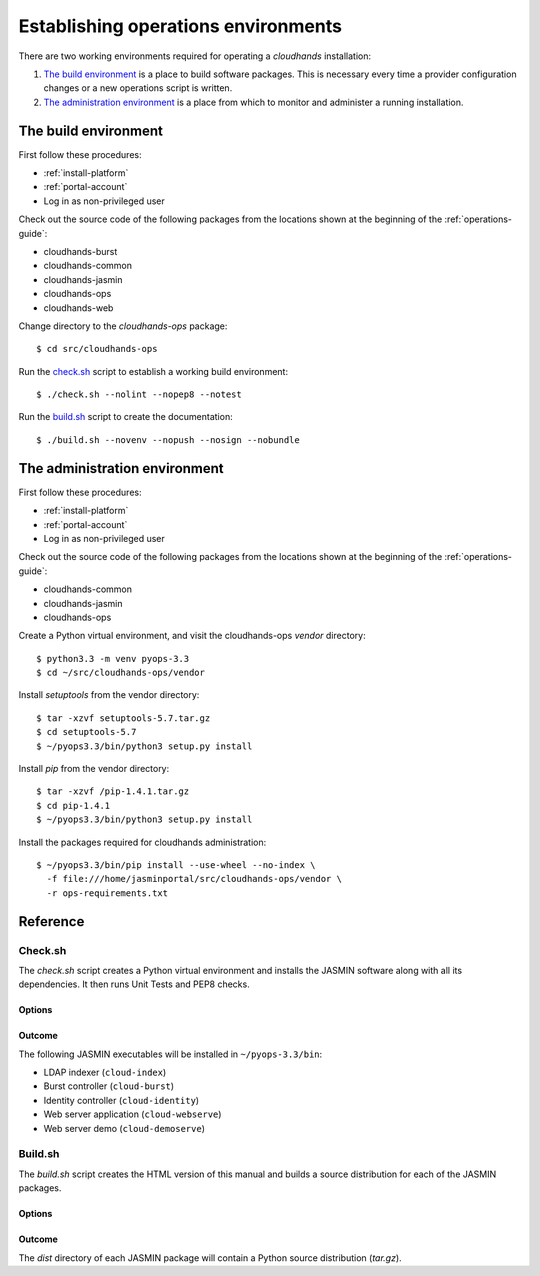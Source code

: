..  Titling
    ##++::==~~--''``

Establishing operations environments
::::::::::::::::::::::::::::::::::::

There are two working environments required for operating a `cloudhands`
installation:

1. `The build environment`_ is a place to build software packages. This is
   necessary every time a provider configuration changes or a new operations
   script is written.

2. `The administration environment`_ is a place from which to monitor and
   administer a running installation.

.. _build-environment:

The build environment
=====================

First follow these procedures:

* :ref:`install-platform`
* :ref:`portal-account`
*  Log in as non-privileged user

Check out the source code of the following packages from the locations shown
at the beginning of the :ref:`operations-guide`:

* cloudhands-burst
* cloudhands-common
* cloudhands-jasmin
* cloudhands-ops
* cloudhands-web

Change directory to the `cloudhands-ops` package::

    $ cd src/cloudhands-ops

Run the `check.sh`_ script to establish a working build environment::

    $ ./check.sh --nolint --nopep8 --notest

Run the `build.sh`_ script to create the documentation::

    $ ./build.sh --novenv --nopush --nosign --nobundle

The administration environment
===============================

First follow these procedures:

* :ref:`install-platform`
* :ref:`portal-account`
*  Log in as non-privileged user

Check out the source code of the following packages from the locations shown
at the beginning of the :ref:`operations-guide`:

* cloudhands-common
* cloudhands-jasmin
* cloudhands-ops

Create a Python virtual environment, and visit the cloudhands-ops `vendor`
directory::

    $ python3.3 -m venv pyops-3.3
    $ cd ~/src/cloudhands-ops/vendor

Install `setuptools` from the vendor directory::

    $ tar -xzvf setuptools-5.7.tar.gz
    $ cd setuptools-5.7
    $ ~/pyops3.3/bin/python3 setup.py install

Install `pip` from the vendor directory::

    $ tar -xzvf /pip-1.4.1.tar.gz
    $ cd pip-1.4.1
    $ ~/pyops3.3/bin/python3 setup.py install

Install the packages required for cloudhands administration::

    $ ~/pyops3.3/bin/pip install --use-wheel --no-index \
      -f file:///home/jasminportal/src/cloudhands-ops/vendor \
      -r ops-requirements.txt

Reference
=========

.. _check-script:

Check.sh
~~~~~~~~

The `check.sh` script creates a Python virtual environment and installs the
JASMIN software along with all its dependencies. It then runs Unit Tests and
PEP8 checks.

Options
-------

.. program:: check.sh

.. option:: --novenv

   Disables the creation of a fresh virtual environment.

.. option:: --nopep8

   Disables the PEP8 checks.

.. option:: --notest

   Disables the unit tests.

Outcome
-------

The following JASMIN executables will be installed in ``~/pyops-3.3/bin``:

* LDAP indexer (``cloud-index``)
* Burst controller (``cloud-burst``)
* Identity controller (``cloud-identity``)
* Web server application (``cloud-webserve``) 
* Web server demo (``cloud-demoserve``) 

.. _build-script:

Build.sh
~~~~~~~~

The `build.sh` script creates the HTML version of this manual and builds a
source distribution for each of the JASMIN packages.

Options
-------

.. program:: build.sh

.. option:: --novenv

   Disables the creation of a fresh virtual environment.

.. option:: --nopush

   Disables pushing source trees back to Git repositories.

.. option:: --nosign

   Disables GPG signing of packages.

Outcome
-------

The `dist` directory of each JASMIN package will contain a Python source
distribution (`tar.gz`).

